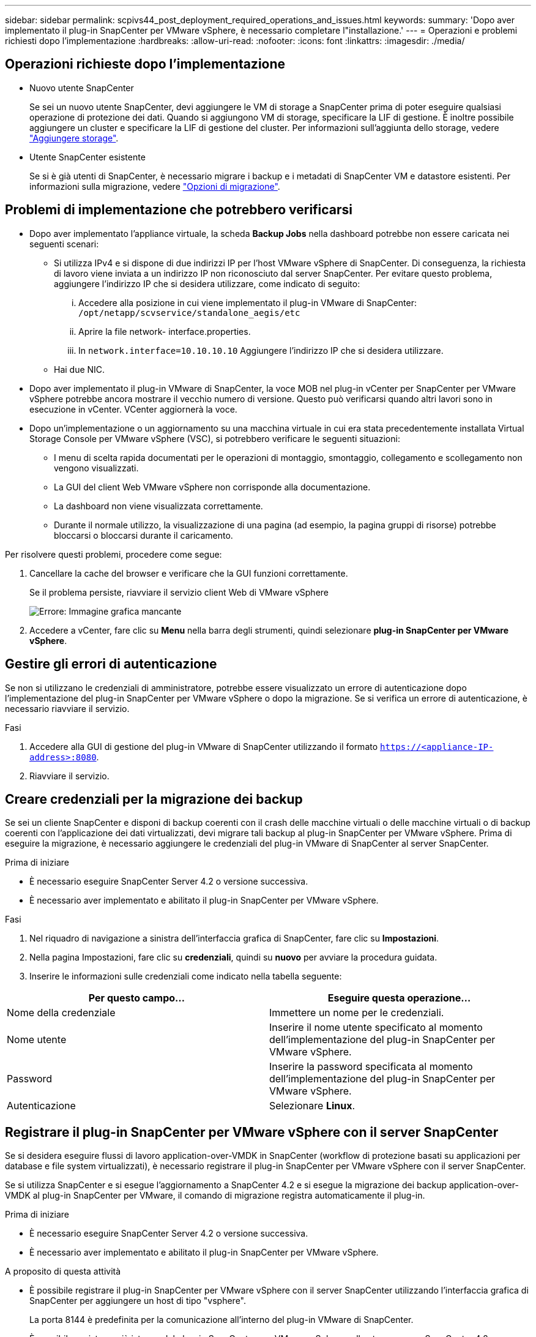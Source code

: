---
sidebar: sidebar 
permalink: scpivs44_post_deployment_required_operations_and_issues.html 
keywords:  
summary: 'Dopo aver implementato il plug-in SnapCenter per VMware vSphere, è necessario completare l"installazione.' 
---
= Operazioni e problemi richiesti dopo l'implementazione
:hardbreaks:
:allow-uri-read: 
:nofooter: 
:icons: font
:linkattrs: 
:imagesdir: ./media/




== Operazioni richieste dopo l'implementazione

* Nuovo utente SnapCenter
+
Se sei un nuovo utente SnapCenter, devi aggiungere le VM di storage a SnapCenter prima di poter eseguire qualsiasi operazione di protezione dei dati. Quando si aggiungono VM di storage, specificare la LIF di gestione. È inoltre possibile aggiungere un cluster e specificare la LIF di gestione del cluster. Per informazioni sull'aggiunta dello storage, vedere link:scpivs44_add_storage_01.html["Aggiungere storage"^].

* Utente SnapCenter esistente
+
Se si è già utenti di SnapCenter, è necessario migrare i backup e i metadati di SnapCenter VM e datastore esistenti. Per informazioni sulla migrazione, vedere link:scpivs44_migrate.html#migration-options.html["Opzioni di migrazione"^].





== Problemi di implementazione che potrebbero verificarsi

* Dopo aver implementato l'appliance virtuale, la scheda *Backup Jobs* nella dashboard potrebbe non essere caricata nei seguenti scenari:
+
** Si utilizza IPv4 e si dispone di due indirizzi IP per l'host VMware vSphere di SnapCenter. Di conseguenza, la richiesta di lavoro viene inviata a un indirizzo IP non riconosciuto dal server SnapCenter. Per evitare questo problema, aggiungere l'indirizzo IP che si desidera utilizzare, come indicato di seguito:
+
... Accedere alla posizione in cui viene implementato il plug-in VMware di SnapCenter: `/opt/netapp/scvservice/standalone_aegis/etc`
... Aprire la file network- interface.properties.
... In `network.interface=10.10.10.10` Aggiungere l'indirizzo IP che si desidera utilizzare.


** Hai due NIC.


* Dopo aver implementato il plug-in VMware di SnapCenter, la voce MOB nel plug-in vCenter per SnapCenter per VMware vSphere potrebbe ancora mostrare il vecchio numero di versione. Questo può verificarsi quando altri lavori sono in esecuzione in vCenter. VCenter aggiornerà la voce.
* Dopo un'implementazione o un aggiornamento su una macchina virtuale in cui era stata precedentemente installata Virtual Storage Console per VMware vSphere (VSC), si potrebbero verificare le seguenti situazioni:
+
** I menu di scelta rapida documentati per le operazioni di montaggio, smontaggio, collegamento e scollegamento non vengono visualizzati.
** La GUI del client Web VMware vSphere non corrisponde alla documentazione.
** La dashboard non viene visualizzata correttamente.
** Durante il normale utilizzo, la visualizzazione di una pagina (ad esempio, la pagina gruppi di risorse) potrebbe bloccarsi o bloccarsi durante il caricamento.




Per risolvere questi problemi, procedere come segue:

. Cancellare la cache del browser e verificare che la GUI funzioni correttamente.
+
Se il problema persiste, riavviare il servizio client Web di VMware vSphere

+
image:scpivs44_image5.png["Errore: Immagine grafica mancante"]

. Accedere a vCenter, fare clic su *Menu* nella barra degli strumenti, quindi selezionare *plug-in SnapCenter per VMware vSphere*.




== Gestire gli errori di autenticazione

Se non si utilizzano le credenziali di amministratore, potrebbe essere visualizzato un errore di autenticazione dopo l'implementazione del plug-in SnapCenter per VMware vSphere o dopo la migrazione. Se si verifica un errore di autenticazione, è necessario riavviare il servizio.

.Fasi
. Accedere alla GUI di gestione del plug-in VMware di SnapCenter utilizzando il formato `https://<appliance-IP-address>:8080`.
. Riavviare il servizio.




== Creare credenziali per la migrazione dei backup

Se sei un cliente SnapCenter e disponi di backup coerenti con il crash delle macchine virtuali o delle macchine virtuali o di backup coerenti con l'applicazione dei dati virtualizzati, devi migrare tali backup al plug-in SnapCenter per VMware vSphere. Prima di eseguire la migrazione, è necessario aggiungere le credenziali del plug-in VMware di SnapCenter al server SnapCenter.

.Prima di iniziare
* È necessario eseguire SnapCenter Server 4.2 o versione successiva.
* È necessario aver implementato e abilitato il plug-in SnapCenter per VMware vSphere.


.Fasi
. Nel riquadro di navigazione a sinistra dell'interfaccia grafica di SnapCenter, fare clic su *Impostazioni*.
. Nella pagina Impostazioni, fare clic su *credenziali*, quindi su *nuovo* per avviare la procedura guidata.
. Inserire le informazioni sulle credenziali come indicato nella tabella seguente:


|===
| Per questo campo… | Eseguire questa operazione… 


| Nome della credenziale | Immettere un nome per le credenziali. 


| Nome utente | Inserire il nome utente specificato al momento dell'implementazione del plug-in SnapCenter per VMware vSphere. 


| Password | Inserire la password specificata al momento dell'implementazione del plug-in SnapCenter per VMware vSphere. 


| Autenticazione | Selezionare *Linux*. 
|===


== Registrare il plug-in SnapCenter per VMware vSphere con il server SnapCenter

Se si desidera eseguire flussi di lavoro application-over-VMDK in SnapCenter (workflow di protezione basati su applicazioni per database e file system virtualizzati), è necessario registrare il plug-in SnapCenter per VMware vSphere con il server SnapCenter.

Se si utilizza SnapCenter e si esegue l'aggiornamento a SnapCenter 4.2 e si esegue la migrazione dei backup application-over-VMDK al plug-in SnapCenter per VMware, il comando di migrazione registra automaticamente il plug-in.

.Prima di iniziare
* È necessario eseguire SnapCenter Server 4.2 o versione successiva.
* È necessario aver implementato e abilitato il plug-in SnapCenter per VMware vSphere.


.A proposito di questa attività
* È possibile registrare il plug-in SnapCenter per VMware vSphere con il server SnapCenter utilizzando l'interfaccia grafica di SnapCenter per aggiungere un host di tipo "vsphere".
+
La porta 8144 è predefinita per la comunicazione all'interno del plug-in VMware di SnapCenter.

+
È possibile registrare più istanze del plug-in SnapCenter per VMware vSphere sullo stesso server SnapCenter 4.2 per supportare le operazioni di protezione dei dati basate sull'applicazione sulle macchine virtuali. Non è possibile registrare lo stesso plug-in SnapCenter per VMware vSphere su più server SnapCenter.

* Per vCenter in modalità Linked, è necessario registrare il plug-in SnapCenter per VMware vSphere per ogni vCenter.


.Fasi
. Nel riquadro di navigazione sinistro della GUI di SnapCenter, fare clic su *hosts*.
. Verificare che la scheda *host gestiti* sia selezionata nella parte superiore, quindi individuare il nome host dell'appliance virtuale e verificare che venga risolto dal server SnapCenter.
. Fare clic su *Aggiungi* per avviare la procedura guidata.
. Nella finestra di dialogo *Aggiungi host*, specificare l'host che si desidera aggiungere al server SnapCenter come indicato nella seguente tabella:
+
|===
| Per questo campo… | Eseguire questa operazione… 


| Tipo di host | Selezionare *vSphere* come tipo di host. 


| Nome host | Verificare l'indirizzo IP dell'appliance virtuale. 


| Credenziale | Immettere il nome utente e la password per il plug-in VMware SnapCenter fornito durante l'implementazione. 
|===
. Fare clic su *Invia*.
+
Una volta aggiunto correttamente l'host VM, questo viene visualizzato nella scheda Managed hosts (host gestiti).

. Nel riquadro di spostamento di sinistra, fare clic su *Impostazioni*, quindi sulla scheda *credenziale* e infine su image:scpivs44_image6.png["Errore: Immagine grafica mancante"] *Aggiungi* per aggiungere credenziali per l'appliance virtuale.
. Fornire le informazioni sulle credenziali specificate durante l'implementazione del plug-in SnapCenter per VMware vSphere.
+

NOTE: Selezionare Linux per il campo Authentication (autenticazione).



.Al termine
Se le credenziali del plug-in SnapCenter per VMware vSphere vengono modificate, è necessario aggiornare la registrazione nel server SnapCenter utilizzando la pagina host gestiti da SnapCenter.
